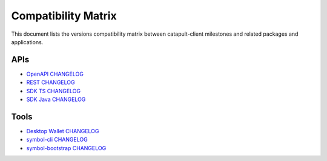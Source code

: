 ####################
Compatibility Matrix
####################

This document lists the versions compatibility matrix between catapult-client milestones and related packages and applications.

*****
APIs
*****

.. csv-table::
    :header: "Milestone", "OpenAPI", "Rest", "SDK TS", "SDK Java"
    :delim: ;

    `v1.0.1.0 <https://github.com/symbol/symbol/blob/main/client/catapult/CHANGELOG.md#user-content-1010---26-may-2021>`_; v1.0.0; v2.3.6; v1.0.1; v1.0.1
    `v1.0.0.0 <https://github.com/symbol/symbol/blob/main/client/catapult/CHANGELOG.md#user-content-1000---12-mar-2021>`_; v1.0.0; v2.3.5; v1.0.0; v1.0.0
    `v0.10.0.7 <https://github.com/symbol/symbol/blob/main/client/catapult/CHANGELOG.md#user-content-01007---15-feb-2021>`_; v0.11.2; v2.3.3; v0.23.2; v0.23.1
    `v0.10.0.6 <https://github.com/symbol/symbol/blob/main/client/catapult/CHANGELOG.md#user-content-01006---02-feb-2021>`_; v0.11.2; v2.3.2; v0.23.1; v0.23.1
    `v0.10.0.5 <https://github.com/symbol/symbol/blob/main/client/catapult/CHANGELOG.md#user-content-01005---14-jan-2021>`_; v0.11.1; v2.3.0; v0.23.0; v0.23.0
    `v0.10.0.4 <https://github.com/symbol/symbol/blob/main/client/catapult/CHANGELOG.md#user-content-01004---04-dec-2020>`_; v0.10.5; v2.2.0; v0.22.2; v0.22.2
    `v0.10.0.3 <https://github.com/symbol/symbol/blob/main/client/catapult/CHANGELOG.md#user-content-01003---25-sep-2020>`_; v0.10.0; v2.1.0; v0.21.0; v0.21.0
    `v0.9.6.4 <https://github.com/symbol/symbol/blob/main/client/catapult/CHANGELOG.md#user-content-0964---27-jul-2020>`_; v0.9.6; v1.2.1; v0.20.7; v0.20.3
    `v0.9.6.3 <https://github.com/symbol/symbol/blob/main/client/catapult/CHANGELOG.md#user-content-0963---10-jul-2020>`_; v0.9.4; v1.1.3; v0.20.6; v0.20.2
    `v0.9.5.1 <https://github.com/symbol/symbol/blob/main/client/catapult/CHANGELOG.md#user-content-0951---22-may-2020>`_; v0.8.11; v1.0.20.50; v0.19.2; v0.19.0
    `v0.9.4.1 <https://github.com/symbol/symbol/blob/main/client/catapult/CHANGELOG.md#user-content-0941---23-april-2020>`_; v0.8.11; v1.0.20.31; v0.18.0; v0.17.2

- `OpenAPI CHANGELOG <https://github.com/symbol/symbol-openapi/blob/main/CHANGELOG.md>`_
- `REST CHANGELOG <https://github.com/symbol/symbol/blob/main/client/rest/CHANGELOG.md>`_
- `SDK TS CHANGELOG <https://github.com/symbol/symbol-sdk-typescript-javascript/blob/main/CHANGELOG.md>`_
- `SDK Java CHANGELOG <https://github.com/symbol/symbol-sdk-java/blob/main/CHANGELOG.md>`_

*****
Tools
*****

.. csv-table::
    :header: "Milestone", "Desktop Wallet", "symbol-cli", "symbol-bootstrap"
    :delim: ;

    `v1.0.1.0`_; v1.0.3; v1.0.1; v1.0.6
    `v1.0.0.0`_; v1.0.0; v1.0.0; v1.0.0
    `v0.10.0.7`_; v0.14.0; v0.24.1; v0.4.3
    `v0.10.0.6`_; v0.14.0; v0.24.0; v0.4.2
    `v0.10.0.5`_; v0.13.8; v0.23.0; v0.4.0
    `v0.10.0.4`_; v0.13.6; v0.22.1; v0.3.1
    `v0.10.0.3`_; v0.13.1; v0.22; v0.2.1
    `v0.9.6.4`_; v0.12.1;
    `v0.9.6.3`_; v0.12; v0.21.1
    `v0.9.5.1`_; v0.10.0; v0.20.2
    `v0.9.4.1`_; v0.9.11; v0.19.4

- `Desktop Wallet CHANGELOG <https://github.com/symbol/symbol-desktop-wallet/blob/main/CHANGELOG.md>`_
- `symbol-cli CHANGELOG <https://github.com/symbol/symbol-cli/blob/main/CHANGELOG.md>`_
- `symbol-bootstrap CHANGELOG <https://github.com/fboucquez/symbol-bootstrap/blob/main/CHANGELOG.md>`_
